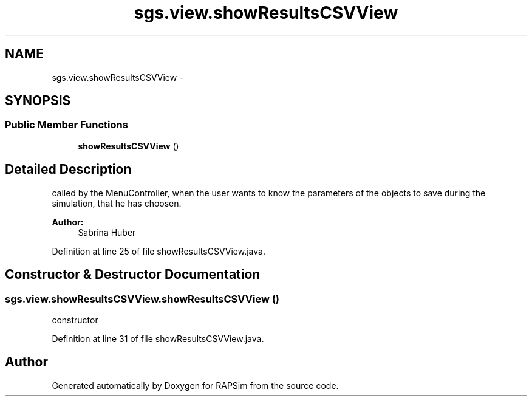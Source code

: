 .TH "sgs.view.showResultsCSVView" 3 "Wed Oct 28 2015" "Version 0.92" "RAPSim" \" -*- nroff -*-
.ad l
.nh
.SH NAME
sgs.view.showResultsCSVView \- 
.SH SYNOPSIS
.br
.PP
.SS "Public Member Functions"

.in +1c
.ti -1c
.RI "\fBshowResultsCSVView\fP ()"
.br
.in -1c
.SH "Detailed Description"
.PP 
called by the MenuController, when the user wants to know the parameters of the objects to save during the simulation, that he has choosen\&. 
.PP
\fBAuthor:\fP
.RS 4
Sabrina Huber 
.RE
.PP

.PP
Definition at line 25 of file showResultsCSVView\&.java\&.
.SH "Constructor & Destructor Documentation"
.PP 
.SS "sgs\&.view\&.showResultsCSVView\&.showResultsCSVView ()"
constructor 
.PP
Definition at line 31 of file showResultsCSVView\&.java\&.

.SH "Author"
.PP 
Generated automatically by Doxygen for RAPSim from the source code\&.
